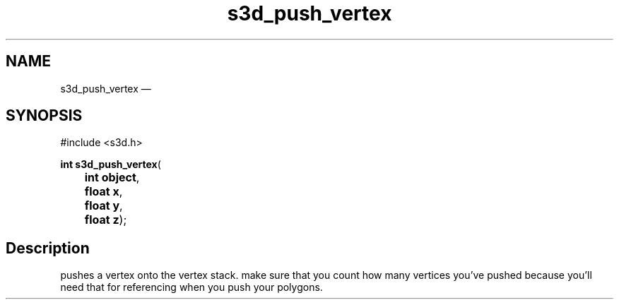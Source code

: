 .TH "s3d_push_vertex" "3" 
.SH "NAME" 
s3d_push_vertex \(em  
.SH "SYNOPSIS" 
.PP 
.nf 
#include <s3d.h> 
.sp 1 
\fBint \fBs3d_push_vertex\fP\fR( 
\fB	int \fBobject\fR\fR, 
\fB	float \fBx\fR\fR, 
\fB	float \fBy\fR\fR, 
\fB	float \fBz\fR\fR); 
.fi 
.SH "Description" 
.PP 
pushes a vertex onto the vertex stack. make sure that you count how many vertices you've pushed because you'll need that for referencing when you push your polygons.          
.\" created by instant / docbook-to-man, Mon 01 Sep 2008, 20:31 
